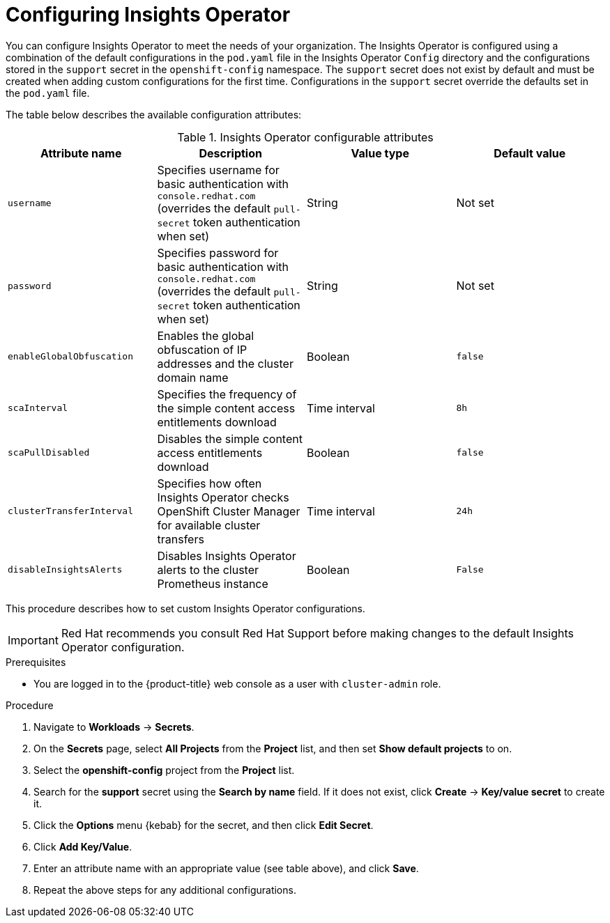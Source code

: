 // Module included in the following assemblies:
//
// * support/remote_health_monitoring/using-insights-operator.adoc


:_content-type: PROCEDURE
[id="insights-operator-configuring-sca_{context}"]
= Configuring Insights Operator

You can configure Insights Operator to meet the needs of your organization. The Insights Operator is configured using a combination of the default configurations in the `pod.yaml` file in the Insights Operator `Config` directory and the configurations stored in the `support` secret in the `openshift-config` namespace. The `support` secret does not exist by default and must be created when adding custom configurations for the first time. Configurations in the `support` secret override the defaults set in the `pod.yaml` file.

The table below describes the available configuration attributes:

.Insights Operator configurable attributes
[options="header"]
|====
|Attribute name|Description|Value type|Default value
|`username`|Specifies username for basic authentication with `console.redhat.com` (overrides the default `pull-secret` token authentication when set)|String|Not set
|`password`|Specifies password for basic authentication with `console.redhat.com` (overrides the default `pull-secret` token authentication when set)|String|Not set
|`enableGlobalObfuscation`|Enables the global obfuscation of IP addresses and the cluster domain name|Boolean|`false`
|`scaInterval`|Specifies the frequency of the simple content access entitlements download|Time interval|`8h`
|`scaPullDisabled`|Disables the simple content access entitlements download|Boolean|`false`
|`clusterTransferInterval`|Specifies how often Insights Operator checks OpenShift Cluster Manager for available cluster transfers|Time interval|`24h`
|`disableInsightsAlerts`|Disables Insights Operator alerts to the cluster Prometheus instance|Boolean|`False`
|====

This procedure describes how to set custom Insights Operator configurations.

[IMPORTANT]
====
Red Hat recommends you consult Red Hat Support before making changes to the default Insights Operator configuration. 
====

.Prerequisites

* You are logged in to the {product-title} web console as a user with `cluster-admin` role.

.Procedure

. Navigate to *Workloads* -> *Secrets*.
. On the *Secrets* page, select *All Projects* from the *Project* list, and then set *Show default projects* to on.
. Select the *openshift-config* project from the *Project* list.
. Search for the *support* secret using the *Search by name* field. If it does not exist, click *Create* -> *Key/value secret* to create it.
. Click the *Options* menu {kebab} for the secret, and then click *Edit Secret*.
. Click *Add Key/Value*.
. Enter an attribute name with an appropriate value (see table above), and click *Save*.
. Repeat the above steps for any additional configurations.
